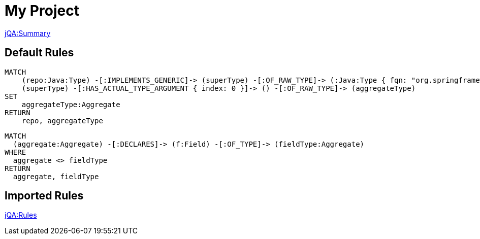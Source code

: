 = My Project

// Include a summary of all executed rules and their status
link:jQA:Summary[]

[[default]]
[role=group, includesConcepts="example:*", includesConstraints="example:*"]
== Default Rules

[[example:Aggregate]]
[source, cypher, role=concept]
----
MATCH
    (repo:Java:Type) -[:IMPLEMENTS_GENERIC]-> (superType) -[:OF_RAW_TYPE]-> (:Java:Type { fqn: "org.springframework.data.repository.Repository"}),
    (superType) -[:HAS_ACTUAL_TYPE_ARGUMENT { index: 0 }]-> () -[:OF_RAW_TYPE]-> (aggregateType)
SET
    aggregateType:Aggregate
RETURN
    repo, aggregateType
----

[[example:AggregateMustNotReferToOtherAggregate]]
[source, cypher, role=constraint, requiresConcept="example:Aggregate"]
----
MATCH
  (aggregate:Aggregate) -[:DECLARES]-> (f:Field) -[:OF_TYPE]-> (fieldType:Aggregate)
WHERE
  aggregate <> fieldType
RETURN
  aggregate, fieldType
----

== Imported Rules

// Include specific rules that have been executed and their results.
link:jQA:Rules[concepts="junit*:*"]
